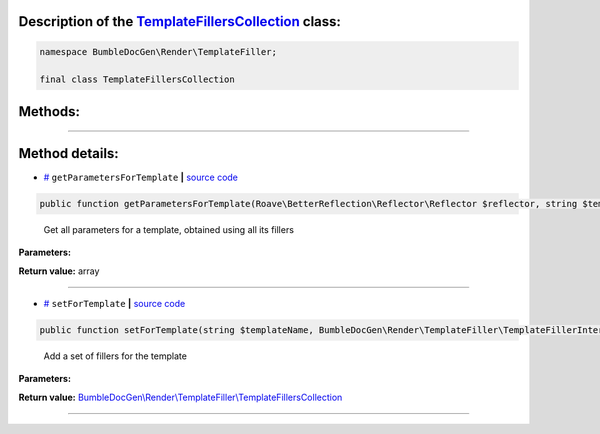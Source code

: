 .. raw:: html

  <embed> <a href="/docs/readme.md">BumbleDocGen</a> <b>/</b> <a href="/docs/1.about/index.md">About documentation generator</a> <b>/</b> <a href="/docs/1.about/map/index.md">BumbleDocGen class map</a> <b>/</b> TemplateFillersCollection<hr> </embed>


Description of the `TemplateFillersCollection </BumbleDocGen/Render/TemplateFiller/TemplateFillersCollection.php>`_ class:
-----------------------






.. code-block:: php

    namespace BumbleDocGen\Render\TemplateFiller;

    final class TemplateFillersCollection









Methods:
-----------------------



.. raw:: html

  <ol>
                <li><a href="#mgetparametersfortemplate">getParametersForTemplate</a> - <i>Get all parameters for a template, obtained using all its fillers</i></li>
                <li><a href="#msetfortemplate">setForTemplate</a> - <i>Add a set of fillers for the template</i></li>
        </ol>










--------------------




Method details:
-----------------------



.. _mgetparametersfortemplate:

* `# <mgetparametersfortemplate_>`_  ``getParametersForTemplate``   **|** `source code </BumbleDocGen/Render/TemplateFiller/TemplateFillersCollection.php#L28>`_
.. code-block:: php

        public function getParametersForTemplate(Roave\BetterReflection\Reflector\Reflector $reflector, string $templateName): array;


..

    Get all parameters for a template, obtained using all its fillers


**Parameters:**

.. raw:: html

    <table>
    <thead>
    <tr>
        <th>Name</th>
        <th>Type</th>
        <th>Description</th>
    </tr>
    </thead>
    <tbody>
            <tr>
            <td>$reflector</td>
            <td><a href='/vendor/roave/better-reflection/src/Reflector/Reflector.php'>Roave\BetterReflection\Reflector\Reflector</a></td>
            <td>-</td>
        </tr>
            <tr>
            <td>$templateName</td>
            <td>string</td>
            <td>-</td>
        </tr>
        </tbody>
    </table>


**Return value:** array

________

.. _msetfortemplate:

* `# <msetfortemplate_>`_  ``setForTemplate``   **|** `source code </BumbleDocGen/Render/TemplateFiller/TemplateFillersCollection.php#L17>`_
.. code-block:: php

        public function setForTemplate(string $templateName, BumbleDocGen\Render\TemplateFiller\TemplateFillerInterface $templateFillers): BumbleDocGen\Render\TemplateFiller\TemplateFillersCollection;


..

    Add a set of fillers for the template


**Parameters:**

.. raw:: html

    <table>
    <thead>
    <tr>
        <th>Name</th>
        <th>Type</th>
        <th>Description</th>
    </tr>
    </thead>
    <tbody>
            <tr>
            <td>$templateName</td>
            <td>string</td>
            <td>-</td>
        </tr>
            <tr>
            <td>$templateFillers</td>
            <td><a href='/BumbleDocGen/Render/TemplateFiller/TemplateFillerInterface.php'>BumbleDocGen\Render\TemplateFiller\TemplateFillerInterface</a></td>
            <td>-</td>
        </tr>
        </tbody>
    </table>


**Return value:** `BumbleDocGen\\Render\\TemplateFiller\\TemplateFillersCollection </BumbleDocGen/Render/TemplateFiller/TemplateFillersCollection\.php>`_

________


